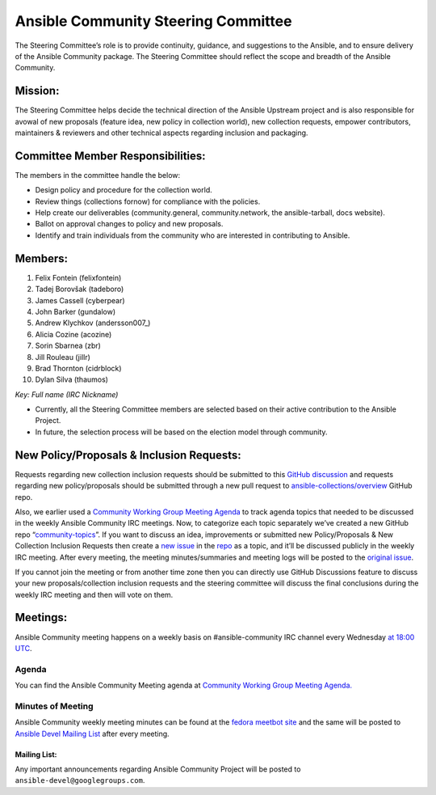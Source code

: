 ************************************
Ansible Community Steering Committee
************************************

The Steering Committee’s role is to provide continuity, guidance, and
suggestions to the Ansible, and to ensure delivery of the Ansible
Community package. The Steering Committee should reflect the scope and
breadth of the Ansible Community.

Mission:
========

The Steering Committee helps decide the technical direction of the
Ansible Upstream project and is also responsible for avowal of new
proposals (feature idea, new policy in collection world), new collection
requests, empower contributors, maintainers & reviewers and other
technical aspects regarding inclusion and packaging.

Committee Member Responsibilities:
==================================

The members in the committee handle the below:

- Design policy and procedure for the collection world.
- Review things (collections fornow) for compliance with the policies. 
- Help create our deliverables (community.general, community.network, the ansible-tarball, docs website).
- Ballot on approval changes to policy and new proposals.
- Identify and train individuals from the community who are interested in contributing to Ansible.

Members:
========

1.  Felix Fontein (felixfontein)
2.  Tadej Borovšak (tadeboro)
3.  James Cassell (cyberpear)
4.  John Barker (gundalow)
5.  Andrew Klychkov (andersson007_)
6.  Alicia Cozine (acozine)
7.  Sorin Sbarnea (zbr)
8.  Jill Rouleau (jillr)
9. Brad Thornton (cidrblock)
10. Dylan Silva (thaumos)

*Key: Full name (IRC Nickname)*

-  Currently, all the Steering Committee members are selected based on
   their active contribution to the Ansible Project.
-  In future, the selection process will be based on the election model
   through community.

New Policy/Proposals & Inclusion Requests:
==========================================

Requests regarding new collection inclusion requests should be submitted
to this `GitHub
discussion <https://github.com/ansible-collections/ansible-inclusion/discussions/new>`__
and requests regarding new policy/proposals should be submitted through
a new pull request to
`ansible-collections/overview <https://github.com/ansible-collections/overview>`__
GitHub repo.

Also, we earlier used a `Community Working Group Meeting
Agenda <https://github.com/ansible/community/issues/539>`__ to track
agenda topics that needed to be discussed in the weekly Ansible
Community IRC meetings. Now, to categorize each topic separately we’ve
created a new GitHub repo
“`community-topics <https://github.com/ansible-community/community-topics>`__”.
If you want to discuss an idea, improvements or submitted new
Policy/Proposals & New Collection Inclusion Requests then create a `new
issue <https://github.com/ansible-community/community-topics/issues/new>`__
in the `repo <https://github.com/ansible-community/community-topics>`__
as a topic, and it’ll be discussed publicly in the weekly IRC meeting.
After every meeting, the meeting minutes/summaries and meeting logs will
be posted to the `original
issue <https://github.com/ansible/community/issues/539>`__.

If you cannot join the meeting or from another time zone then you can
directly use GitHub Discussions feature to discuss your new
proposals/collection inclusion requests and the steering committee will
discuss the final conclusions during the weekly IRC meeting and then
will vote on them.

Meetings:
=========

Ansible Community meeting happens on a weekly basis on
#ansible-community IRC channel every Wednesday `at 18:00
UTC <https://raw.githubusercontent.com/ansible/community/main/meetings/ical/community.ics>`__.

Agenda
~~~~~~

You can find the Ansible Community Meeting agenda at `Community Working
Group Meeting
Agenda. <https://github.com/ansible/community/issues/539>`__

Minutes of Meeting
~~~~~~~~~~~~~~~~~~

Ansible Community weekly meeting minutes can be found at the `fedora
meetbot
site <https://meetbot.fedoraproject.org/sresults/?group_id=ansible-community&type=channel>`__
and the same will be posted to `Ansible Devel Mailing
List <https://groups.google.com/g/ansible-devel>`__ after every meeting.

Mailing List:
-------------

Any important announcements regarding Ansible Community Project will be
posted to ``ansible-devel@googlegroups.com``.
